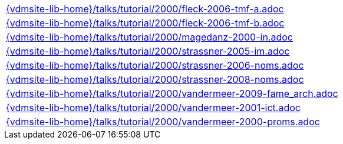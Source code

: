 //
// ============LICENSE_START=======================================================
//  Copyright (C) 2018 Sven van der Meer. All rights reserved.
// ================================================================================
// This file is licensed under the CREATIVE COMMONS ATTRIBUTION 4.0 INTERNATIONAL LICENSE
// Full license text at https://creativecommons.org/licenses/by/4.0/legalcode
// 
// SPDX-License-Identifier: CC-BY-4.0
// ============LICENSE_END=========================================================
//
// @author Sven van der Meer (vdmeer.sven@mykolab.com)
//

[cols="a", grid=rows, frame=none, %autowidth.stretch]
|===
|include::{vdmsite-lib-home}/talks/tutorial/2000/fleck-2006-tmf-a.adoc[]
|include::{vdmsite-lib-home}/talks/tutorial/2000/fleck-2006-tmf-b.adoc[]
|include::{vdmsite-lib-home}/talks/tutorial/2000/magedanz-2000-in.adoc[]
|include::{vdmsite-lib-home}/talks/tutorial/2000/strassner-2005-im.adoc[]
|include::{vdmsite-lib-home}/talks/tutorial/2000/strassner-2006-noms.adoc[]
|include::{vdmsite-lib-home}/talks/tutorial/2000/strassner-2008-noms.adoc[]
|include::{vdmsite-lib-home}/talks/tutorial/2000/vandermeer-2009-fame_arch.adoc[]
|include::{vdmsite-lib-home}/talks/tutorial/2000/vandermeer-2001-ict.adoc[]
|include::{vdmsite-lib-home}/talks/tutorial/2000/vandermeer-2000-proms.adoc[]
|===

